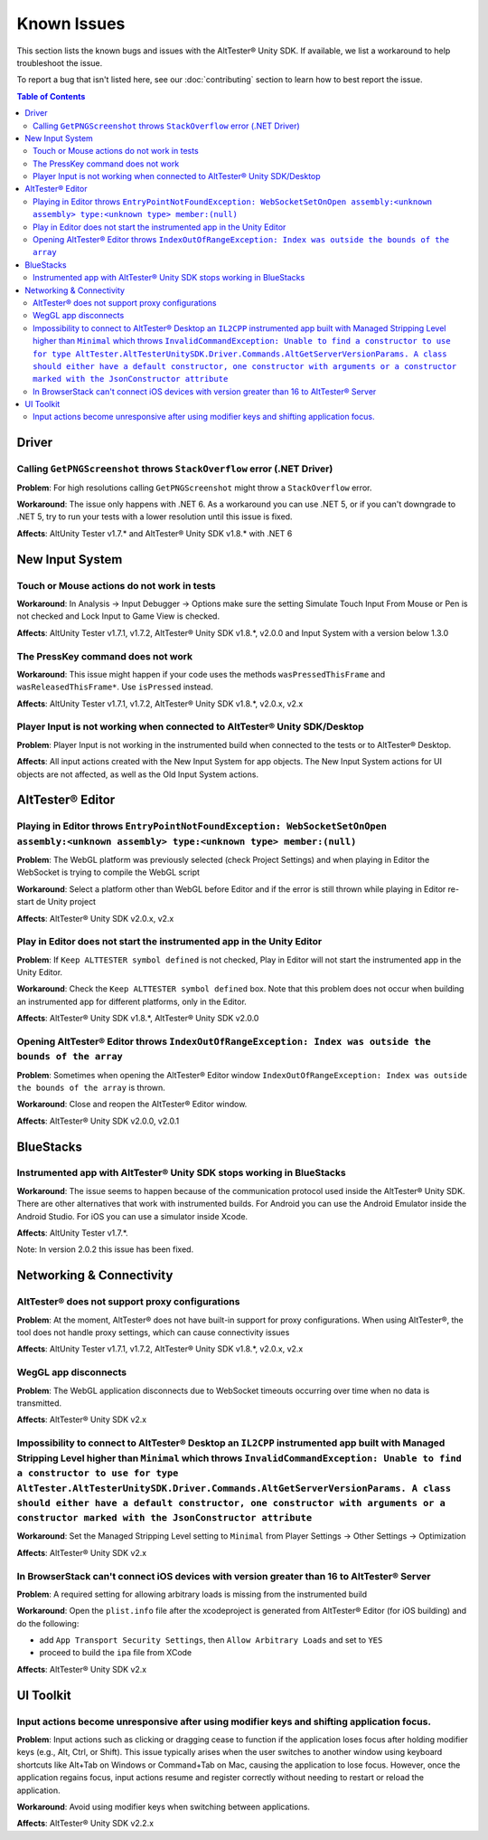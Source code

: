 ============
Known Issues
============

This section lists the known bugs and issues with the AltTester® Unity SDK. If
available, we list a workaround to help troubleshoot the issue.

To report a bug that isn't listed here, see our :doc:`contributing` section
to learn how to best report the issue.


.. contents:: Table of Contents
    :local:
    :depth: 2
    :backlinks: none


Driver
------

Calling ``GetPNGScreenshot`` throws ``StackOverflow`` error (.NET Driver)
~~~~~~~~~~~~~~~~~~~~~~~~~~~~~~~~~~~~~~~~~~~~~~~~~~~~~~~~~~~~~~~~~~~~~~~~~

**Problem**: For high resolutions calling ``GetPNGScreenshot`` might throw a
``StackOverflow`` error.

**Workaround**: The issue only happens with .NET 6. As a workaround you can use
.NET 5, or if you can't downgrade to .NET 5, try to run your tests with a lower
resolution until this issue is fixed.

**Affects**: AltUnity Tester v1.7.* and AltTester® Unity SDK v1.8.* with .NET 6

New Input System
----------------

Touch or Mouse actions do not work in tests
~~~~~~~~~~~~~~~~~~~~~~~~~~~~~~~~~~~~~~~~~~~

**Workaround**: In Analysis -> Input Debugger -> Options make sure the setting
Simulate Touch Input From Mouse or Pen is not checked and Lock Input to
Game View is checked.

**Affects**: AltUnity Tester v1.7.1, v1.7.2, AltTester® Unity SDK v1.8.*, v2.0.0 and Input System with a version below 1.3.0

The PressKey command does not work
~~~~~~~~~~~~~~~~~~~~~~~~~~~~~~~~~~

**Workaround**: This issue might happen if your code uses the methods
``wasPressedThisFrame`` and ``wasReleasedThisFrame*``. Use ``isPressed``
instead.

**Affects**: AltUnity Tester v1.7.1, v1.7.2, AltTester® Unity SDK v1.8.*, v2.0.x, v2.x

Player Input is not working when connected to AltTester® Unity SDK/Desktop
~~~~~~~~~~~~~~~~~~~~~~~~~~~~~~~~~~~~~~~~~~~~~~~~~~~~~~~~~~~~~~~~~~~~~~~~~~

**Problem**: Player Input is not working in the instrumented build when
connected to the tests or to AltTester® Desktop.

**Affects**: All input actions created with the New Input System for app
objects. The New Input System actions for UI objects are not affected, as well
as the Old Input System actions.

AltTester® Editor
-----------------

Playing in Editor throws ``EntryPointNotFoundException: WebSocketSetOnOpen assembly:<unknown assembly> type:<unknown type> member:(null)``
~~~~~~~~~~~~~~~~~~~~~~~~~~~~~~~~~~~~~~~~~~~~~~~~~~~~~~~~~~~~~~~~~~~~~~~~~~~~~~~~~~~~~~~~~~~~~~~~~~~~~~~~~~~~~~~~~~~~~~~~~~~~~~~~~~~~~~~~~~

**Problem**: The WebGL platform was previously selected (check Project Settings) and when playing in Editor the WebSocket is trying to compile the WebGL script

**Workaround**: Select a platform other than WebGL before Editor and if the error is still thrown while playing in Editor re-start de Unity project

**Affects**: AltTester® Unity SDK v2.0.x, v2.x

Play in Editor does not start the instrumented app in the Unity Editor
~~~~~~~~~~~~~~~~~~~~~~~~~~~~~~~~~~~~~~~~~~~~~~~~~~~~~~~~~~~~~~~~~~~~~~~~~~~~~~~~~~~~~~~~~~~~~~~~~~~~~~~~~~~~~~~~~~~~~~~~~~~~~~~~~~~~~~~~~~

**Problem**: If ``Keep ALTTESTER symbol defined`` is not checked, Play in Editor will not start the instrumented app in the Unity Editor.

**Workaround**: Check the ``Keep ALTTESTER symbol defined`` box. Note that this problem does not occur when building an instrumented app for different platforms, only in the Editor.

**Affects**: AltTester® Unity SDK v1.8.*, AltTester® Unity SDK v2.0.0

Opening AltTester® Editor throws ``IndexOutOfRangeException: Index was outside the bounds of the array``
~~~~~~~~~~~~~~~~~~~~~~~~~~~~~~~~~~~~~~~~~~~~~~~~~~~~~~~~~~~~~~~~~~~~~~~~~~~~~~~~~~~~~~~~~~~~~~~~~~~~~~~~~~~~~~~~~~~~~~~~~~~~~~~~~~~~~~~~~~

**Problem**: Sometimes when opening the AltTester® Editor window ``IndexOutOfRangeException: Index was outside the bounds of the array`` is thrown.

**Workaround**: Close and reopen the AltTester® Editor window.

**Affects**: AltTester® Unity SDK v2.0.0, v2.0.1

BlueStacks
----------

Instrumented app with AltTester® Unity SDK stops working in BlueStacks
~~~~~~~~~~~~~~~~~~~~~~~~~~~~~~~~~~~~~~~~~~~~~~~~~~~~~~~~~~~~~~~~~~~~~~

**Workaround**: The issue seems to happen because of the communication protocol
used inside the AltTester® Unity SDK. There are other alternatives that work with
instrumented builds. For Android you can use the Android Emulator inside the
Android Studio. For iOS you can use a simulator inside Xcode.

**Affects**: AltUnity Tester v1.7.*.

Note: In version 2.0.2 this issue has been fixed.

Networking & Connectivity
-------------------------

AltTester® does not support proxy configurations
~~~~~~~~~~~~~~~~~~~~~~~~~~~~~~~~~~~~~~~~~~~~~~~~

**Problem**: At the moment, AltTester® does not have built-in support for proxy configurations. When using AltTester®, the tool does not handle proxy settings, which can cause connectivity issues

**Affects**: AltUnity Tester v1.7.1, v1.7.2, AltTester® Unity SDK v1.8.*, v2.0.x, v2.x

WegGL app disconnects
~~~~~~~~~~~~~~~~~~~~~

**Problem**: The WebGL application disconnects due to WebSocket timeouts occurring over time when no data is transmitted.

**Affects**: AltTester® Unity SDK v2.x

Impossibility to connect to AltTester® Desktop an ``IL2CPP`` instrumented app built with Managed Stripping Level higher than ``Minimal`` which throws ``InvalidCommandException: Unable to find a constructor to use for type AltTester.AltTesterUnitySDK.Driver.Commands.AltGetServerVersionParams. A class should either have a default constructor, one constructor with arguments or a constructor marked with the JsonConstructor attribute``
~~~~~~~~~~~~~~~~~~~~~~~~~~~~~~~~~~~~~~~~~~~~~~~~~~~~~~~~~~~~~~~~~~~~~~~~~~~~~~~~~~~~~~~~~~~~~~~~~~~~~~~~~~~~~~~~~~~~~~~~~~~~~~~~~~~~~~~~~~~~~~~~~~~~~~~~~~~~~~~~~~~~~~~~~~~~~~~~~~~~~~~~~~~~~~~~~~~~~~~~~~~~~~~~~~~~~~~~~~~~~~~~~~~~~~~~~~~~~~~~~~~~~~~~~~~~~~~~~~~~~~~~~~~~~~~~~~~~~~~~~~~~~~~~~~~~~~~~~~~~~~~~~~~~~~~~~~~~~~~~~~~~~~~~~~~~~~~~~~~~~~~~~~~~~~~~~~~~~~~~~~~~~~~~~~~~~~~~~~~~~~~~~~~~~~~~~~~~~~~~~~~~~~~~~~~~~~~~~~~~~~~~~~~~~~~~~~~~~~~~~~~~~~~~~~~~~~~~~~~~~~~~~~~~~~~~~~~~~~~~~~~~~~~~~~~~~~~~~~~~~~~~~~~~~~~~~

**Workaround**: Set the Managed Stripping Level setting to ``Minimal`` from Player Settings -> Other Settings -> Optimization 

**Affects**: AltTester® Unity SDK v2.x

In BrowserStack can't connect iOS devices with version greater than 16 to AltTester® Server  
~~~~~~~~~~~~~~~~~~~~~~~~~~~~~~~~~~~~~~~~~~~~~~~~~~~~~~~~~~~~~~~~~~~~~~~~~~~~~~~~~~~~~~~~~~~

**Problem**: A required setting for allowing arbitrary loads is missing from the instrumented build

**Workaround**: Open the ``plist.info`` file after the xcodeproject is generated from AltTester® Editor (for iOS building) and do the following:

- add ``App Transport Security Settings``, then ``Allow Arbitrary Loads`` and set to ``YES``

- proceed to build the ``ipa`` file from XCode

**Affects**: AltTester® Unity SDK v2.x

UI Toolkit
----------

Input actions become unresponsive after using modifier keys and shifting application focus.
~~~~~~~~~~~~~~~~~~~~~~~~~~~~~~~~~~~~~~~~~~~~~~~~~~~~~~~~~~~~~~~~~~~~~~~~~~~~~~~~~~~~~~~~~~~

**Problem**: Input actions such as clicking or dragging cease to function if the application loses focus after holding modifier keys (e.g., Alt, Ctrl, or Shift). This issue typically arises when the user switches to another window using keyboard shortcuts like Alt+Tab on Windows or Command+Tab on Mac, causing the application to lose focus. However, once the application regains focus, input actions resume and register correctly without needing to restart or reload the application.

**Workaround**: Avoid using modifier keys when switching between applications.

**Affects**: AltTester® Unity SDK v2.2.x